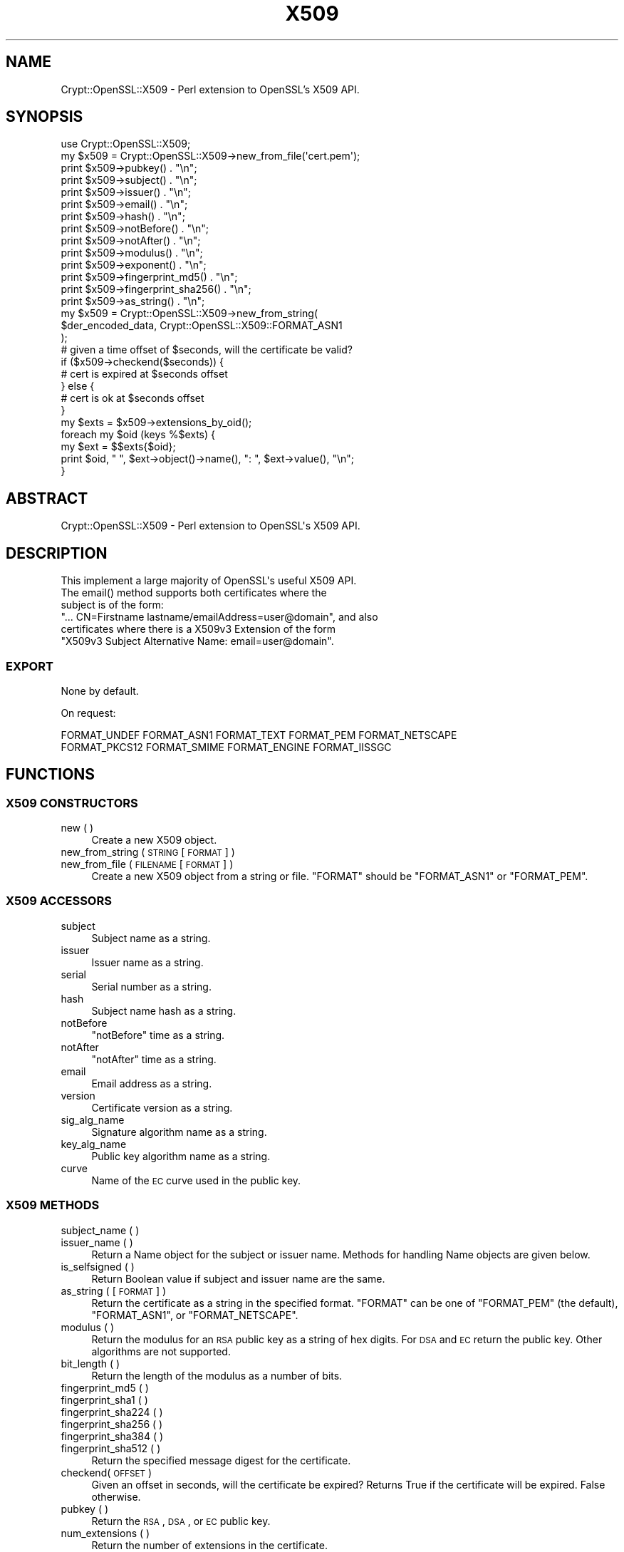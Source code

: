 .\" Automatically generated by Pod::Man 2.23 (Pod::Simple 3.14)
.\"
.\" Standard preamble:
.\" ========================================================================
.de Sp \" Vertical space (when we can't use .PP)
.if t .sp .5v
.if n .sp
..
.de Vb \" Begin verbatim text
.ft CW
.nf
.ne \\$1
..
.de Ve \" End verbatim text
.ft R
.fi
..
.\" Set up some character translations and predefined strings.  \*(-- will
.\" give an unbreakable dash, \*(PI will give pi, \*(L" will give a left
.\" double quote, and \*(R" will give a right double quote.  \*(C+ will
.\" give a nicer C++.  Capital omega is used to do unbreakable dashes and
.\" therefore won't be available.  \*(C` and \*(C' expand to `' in nroff,
.\" nothing in troff, for use with C<>.
.tr \(*W-
.ds C+ C\v'-.1v'\h'-1p'\s-2+\h'-1p'+\s0\v'.1v'\h'-1p'
.ie n \{\
.    ds -- \(*W-
.    ds PI pi
.    if (\n(.H=4u)&(1m=24u) .ds -- \(*W\h'-12u'\(*W\h'-12u'-\" diablo 10 pitch
.    if (\n(.H=4u)&(1m=20u) .ds -- \(*W\h'-12u'\(*W\h'-8u'-\"  diablo 12 pitch
.    ds L" ""
.    ds R" ""
.    ds C` ""
.    ds C' ""
'br\}
.el\{\
.    ds -- \|\(em\|
.    ds PI \(*p
.    ds L" ``
.    ds R" ''
'br\}
.\"
.\" Escape single quotes in literal strings from groff's Unicode transform.
.ie \n(.g .ds Aq \(aq
.el       .ds Aq '
.\"
.\" If the F register is turned on, we'll generate index entries on stderr for
.\" titles (.TH), headers (.SH), subsections (.SS), items (.Ip), and index
.\" entries marked with X<> in POD.  Of course, you'll have to process the
.\" output yourself in some meaningful fashion.
.ie \nF \{\
.    de IX
.    tm Index:\\$1\t\\n%\t"\\$2"
..
.    nr % 0
.    rr F
.\}
.el \{\
.    de IX
..
.\}
.\"
.\" Accent mark definitions (@(#)ms.acc 1.5 88/02/08 SMI; from UCB 4.2).
.\" Fear.  Run.  Save yourself.  No user-serviceable parts.
.    \" fudge factors for nroff and troff
.if n \{\
.    ds #H 0
.    ds #V .8m
.    ds #F .3m
.    ds #[ \f1
.    ds #] \fP
.\}
.if t \{\
.    ds #H ((1u-(\\\\n(.fu%2u))*.13m)
.    ds #V .6m
.    ds #F 0
.    ds #[ \&
.    ds #] \&
.\}
.    \" simple accents for nroff and troff
.if n \{\
.    ds ' \&
.    ds ` \&
.    ds ^ \&
.    ds , \&
.    ds ~ ~
.    ds /
.\}
.if t \{\
.    ds ' \\k:\h'-(\\n(.wu*8/10-\*(#H)'\'\h"|\\n:u"
.    ds ` \\k:\h'-(\\n(.wu*8/10-\*(#H)'\`\h'|\\n:u'
.    ds ^ \\k:\h'-(\\n(.wu*10/11-\*(#H)'^\h'|\\n:u'
.    ds , \\k:\h'-(\\n(.wu*8/10)',\h'|\\n:u'
.    ds ~ \\k:\h'-(\\n(.wu-\*(#H-.1m)'~\h'|\\n:u'
.    ds / \\k:\h'-(\\n(.wu*8/10-\*(#H)'\z\(sl\h'|\\n:u'
.\}
.    \" troff and (daisy-wheel) nroff accents
.ds : \\k:\h'-(\\n(.wu*8/10-\*(#H+.1m+\*(#F)'\v'-\*(#V'\z.\h'.2m+\*(#F'.\h'|\\n:u'\v'\*(#V'
.ds 8 \h'\*(#H'\(*b\h'-\*(#H'
.ds o \\k:\h'-(\\n(.wu+\w'\(de'u-\*(#H)/2u'\v'-.3n'\*(#[\z\(de\v'.3n'\h'|\\n:u'\*(#]
.ds d- \h'\*(#H'\(pd\h'-\w'~'u'\v'-.25m'\f2\(hy\fP\v'.25m'\h'-\*(#H'
.ds D- D\\k:\h'-\w'D'u'\v'-.11m'\z\(hy\v'.11m'\h'|\\n:u'
.ds th \*(#[\v'.3m'\s+1I\s-1\v'-.3m'\h'-(\w'I'u*2/3)'\s-1o\s+1\*(#]
.ds Th \*(#[\s+2I\s-2\h'-\w'I'u*3/5'\v'-.3m'o\v'.3m'\*(#]
.ds ae a\h'-(\w'a'u*4/10)'e
.ds Ae A\h'-(\w'A'u*4/10)'E
.    \" corrections for vroff
.if v .ds ~ \\k:\h'-(\\n(.wu*9/10-\*(#H)'\s-2\u~\d\s+2\h'|\\n:u'
.if v .ds ^ \\k:\h'-(\\n(.wu*10/11-\*(#H)'\v'-.4m'^\v'.4m'\h'|\\n:u'
.    \" for low resolution devices (crt and lpr)
.if \n(.H>23 .if \n(.V>19 \
\{\
.    ds : e
.    ds 8 ss
.    ds o a
.    ds d- d\h'-1'\(ga
.    ds D- D\h'-1'\(hy
.    ds th \o'bp'
.    ds Th \o'LP'
.    ds ae ae
.    ds Ae AE
.\}
.rm #[ #] #H #V #F C
.\" ========================================================================
.\"
.IX Title "X509 3"
.TH X509 3 "2015-01-24" "perl v5.12.3" "User Contributed Perl Documentation"
.\" For nroff, turn off justification.  Always turn off hyphenation; it makes
.\" way too many mistakes in technical documents.
.if n .ad l
.nh
.SH "NAME"
Crypt::OpenSSL::X509 \- Perl extension to OpenSSL's X509 API.
.SH "SYNOPSIS"
.IX Header "SYNOPSIS"
.Vb 1
\&  use Crypt::OpenSSL::X509;
\&
\&  my $x509 = Crypt::OpenSSL::X509\->new_from_file(\*(Aqcert.pem\*(Aq);
\&
\&  print $x509\->pubkey() . "\en";
\&  print $x509\->subject() . "\en";
\&  print $x509\->issuer() . "\en";
\&  print $x509\->email() . "\en";
\&  print $x509\->hash() . "\en";
\&  print $x509\->notBefore() . "\en";
\&  print $x509\->notAfter() . "\en";
\&  print $x509\->modulus() . "\en";
\&  print $x509\->exponent() . "\en";
\&  print $x509\->fingerprint_md5() . "\en";
\&  print $x509\->fingerprint_sha256() . "\en";
\&  print $x509\->as_string() . "\en";
\&
\&  my $x509 = Crypt::OpenSSL::X509\->new_from_string(
\&    $der_encoded_data, Crypt::OpenSSL::X509::FORMAT_ASN1
\&  );
\&
\&  # given a time offset of $seconds, will the certificate be valid?
\&  if ($x509\->checkend($seconds)) {
\&    # cert is expired at $seconds offset
\&  } else {
\&    # cert is ok at $seconds offset
\&  }
\&
\&  my $exts = $x509\->extensions_by_oid();
\&
\&  foreach my $oid (keys %$exts) {
\&    my $ext = $$exts{$oid};
\&    print $oid, " ", $ext\->object()\->name(), ": ", $ext\->value(), "\en";
\&  }
.Ve
.SH "ABSTRACT"
.IX Header "ABSTRACT"
.Vb 1
\&  Crypt::OpenSSL::X509 \- Perl extension to OpenSSL\*(Aqs X509 API.
.Ve
.SH "DESCRIPTION"
.IX Header "DESCRIPTION"
.Vb 1
\&  This implement a large majority of OpenSSL\*(Aqs useful X509 API.
\&
\&  The email() method supports both certificates where the
\&  subject is of the form:
\&  "... CN=Firstname lastname/emailAddress=user@domain", and also
\&  certificates where there is a X509v3 Extension of the form
\&  "X509v3 Subject Alternative Name: email=user@domain".
.Ve
.SS "\s-1EXPORT\s0"
.IX Subsection "EXPORT"
None by default.
.PP
On request:
.PP
.Vb 2
\&        FORMAT_UNDEF FORMAT_ASN1 FORMAT_TEXT FORMAT_PEM FORMAT_NETSCAPE
\&        FORMAT_PKCS12 FORMAT_SMIME FORMAT_ENGINE FORMAT_IISSGC
.Ve
.SH "FUNCTIONS"
.IX Header "FUNCTIONS"
.SS "X509 \s-1CONSTRUCTORS\s0"
.IX Subsection "X509 CONSTRUCTORS"
.IP "new ( )" 4
.IX Item "new ( )"
Create a new X509 object.
.IP "new_from_string ( \s-1STRING\s0 [ \s-1FORMAT\s0 ] )" 4
.IX Item "new_from_string ( STRING [ FORMAT ] )"
.PD 0
.IP "new_from_file ( \s-1FILENAME\s0 [ \s-1FORMAT\s0 ] )" 4
.IX Item "new_from_file ( FILENAME [ FORMAT ] )"
.PD
Create a new X509 object from a string or file. \f(CW\*(C`FORMAT\*(C'\fR should be \f(CW\*(C`FORMAT_ASN1\*(C'\fR or \f(CW\*(C`FORMAT_PEM\*(C'\fR.
.SS "X509 \s-1ACCESSORS\s0"
.IX Subsection "X509 ACCESSORS"
.IP "subject" 4
.IX Item "subject"
Subject name as a string.
.IP "issuer" 4
.IX Item "issuer"
Issuer name as a string.
.IP "serial" 4
.IX Item "serial"
Serial number as a string.
.IP "hash" 4
.IX Item "hash"
Subject name hash as a string.
.IP "notBefore" 4
.IX Item "notBefore"
\&\f(CW\*(C`notBefore\*(C'\fR time as a string.
.IP "notAfter" 4
.IX Item "notAfter"
\&\f(CW\*(C`notAfter\*(C'\fR time as a string.
.IP "email" 4
.IX Item "email"
Email address as a string.
.IP "version" 4
.IX Item "version"
Certificate version as a string.
.IP "sig_alg_name" 4
.IX Item "sig_alg_name"
Signature algorithm name as a string.
.IP "key_alg_name" 4
.IX Item "key_alg_name"
Public key algorithm name as a string.
.IP "curve" 4
.IX Item "curve"
Name of the \s-1EC\s0 curve used in the public key.
.SS "X509 \s-1METHODS\s0"
.IX Subsection "X509 METHODS"
.IP "subject_name ( )" 4
.IX Item "subject_name ( )"
.PD 0
.IP "issuer_name ( )" 4
.IX Item "issuer_name ( )"
.PD
Return a Name object for the subject or issuer name. Methods for handling Name objects are given below.
.IP "is_selfsigned ( )" 4
.IX Item "is_selfsigned ( )"
Return Boolean value if subject and issuer name are the same.
.IP "as_string ( [ \s-1FORMAT\s0 ] )" 4
.IX Item "as_string ( [ FORMAT ] )"
Return the certificate as a string in the specified format. \f(CW\*(C`FORMAT\*(C'\fR can be one of \f(CW\*(C`FORMAT_PEM\*(C'\fR (the default), \f(CW\*(C`FORMAT_ASN1\*(C'\fR, or \f(CW\*(C`FORMAT_NETSCAPE\*(C'\fR.
.IP "modulus ( )" 4
.IX Item "modulus ( )"
Return the modulus for an \s-1RSA\s0 public key as a string of hex digits. For \s-1DSA\s0 and \s-1EC\s0 return the public key. Other algorithms are not supported.
.IP "bit_length ( )" 4
.IX Item "bit_length ( )"
Return the length of the modulus as a number of bits.
.IP "fingerprint_md5 ( )" 4
.IX Item "fingerprint_md5 ( )"
.PD 0
.IP "fingerprint_sha1 ( )" 4
.IX Item "fingerprint_sha1 ( )"
.IP "fingerprint_sha224 ( )" 4
.IX Item "fingerprint_sha224 ( )"
.IP "fingerprint_sha256 ( )" 4
.IX Item "fingerprint_sha256 ( )"
.IP "fingerprint_sha384 ( )" 4
.IX Item "fingerprint_sha384 ( )"
.IP "fingerprint_sha512 ( )" 4
.IX Item "fingerprint_sha512 ( )"
.PD
Return the specified message digest for the certificate.
.IP "checkend( \s-1OFFSET\s0 )" 4
.IX Item "checkend( OFFSET )"
Given an offset in seconds, will the certificate be expired? Returns True if the certificate will be expired. False otherwise.
.IP "pubkey ( )" 4
.IX Item "pubkey ( )"
Return the \s-1RSA\s0, \s-1DSA\s0, or \s-1EC\s0 public key.
.IP "num_extensions ( )" 4
.IX Item "num_extensions ( )"
Return the number of extensions in the certificate.
.IP "extension ( \s-1INDEX\s0 )" 4
.IX Item "extension ( INDEX )"
Return the Extension specified by the integer \f(CW\*(C`INDEX\*(C'\fR.
Methods for handling Extension objects are given below.
.IP "extensions_by_oid ( )" 4
.IX Item "extensions_by_oid ( )"
.PD 0
.IP "extensions_by_name ( )" 4
.IX Item "extensions_by_name ( )"
.IP "extensions_by_long_name ( )" 4
.IX Item "extensions_by_long_name ( )"
.PD
Return a hash of Extensions indexed by \s-1OID\s0 or name.
.IP "has_extension_oid ( \s-1OID\s0 )" 4
.IX Item "has_extension_oid ( OID )"
Return true if the certificate has the extension specified by \f(CW\*(C`OID\*(C'\fR.
.SS "X509::Extension \s-1METHODS\s0"
.IX Subsection "X509::Extension METHODS"
.IP "critical ( )" 4
.IX Item "critical ( )"
Return a value indicating if the extension is critical or not.
\&\s-1FIXME:\s0 the value is an \s-1ASN\s0.1 \s-1BOOLEAN\s0 value.
.IP "object ( )" 4
.IX Item "object ( )"
Return the ObjectID of the extension.
Methods for handling ObjectID objects are given below.
.IP "value ( )" 4
.IX Item "value ( )"
Return the value or data of the extension.
\&\s-1FIXME:\s0 the value is returned as a string but may represent
a complex object.
.SS "X509::ObjectID \s-1METHODS\s0"
.IX Subsection "X509::ObjectID METHODS"
.IP "name ( )" 4
.IX Item "name ( )"
Return the long name of the object as a string.
.IP "oid ( )" 4
.IX Item "oid ( )"
Return the numeric dot-separated form of the object identifier as a string.
.SS "X509::Name \s-1METHODS\s0"
.IX Subsection "X509::Name METHODS"
.IP "as_string ( )" 4
.IX Item "as_string ( )"
Return a string representation of the Name
.IP "entries ( )" 4
.IX Item "entries ( )"
Return an array of Name_Entry objects. Methods for handling Name_Entry objects are given below.
.IP "has_entry ( \s-1TYPE\s0 [ \s-1LASTPOS\s0 ] )" 4
.IX Item "has_entry ( TYPE [ LASTPOS ] )"
.PD 0
.IP "has_long_entry ( \s-1TYPE\s0 [ \s-1LASTPOS\s0 ] )" 4
.IX Item "has_long_entry ( TYPE [ LASTPOS ] )"
.IP "has_oid_entry ( \s-1TYPE\s0 [ \s-1LASTPOS\s0 ] )" 4
.IX Item "has_oid_entry ( TYPE [ LASTPOS ] )"
.PD
Return true if a name has an entry of the specified \f(CW\*(C`TYPE\*(C'\fR. Depending on the function the \f(CW\*(C`TYPE\*(C'\fR may be in the short form (e.g. \f(CW\*(C`CN\*(C'\fR), long form (\f(CW\*(C`commonName\*(C'\fR) or \s-1OID\s0 (\f(CW2.5.4.3\fR). If \f(CW\*(C`LASTPOS\*(C'\fR is specified then the search is made from that index rather than from the start.
.IP "get_index_by_type ( \s-1TYPE\s0 [ \s-1LASTPOS\s0 ] )" 4
.IX Item "get_index_by_type ( TYPE [ LASTPOS ] )"
.PD 0
.IP "get_index_by_long_type ( \s-1TYPE\s0 [ \s-1LASTPOS\s0 ] )" 4
.IX Item "get_index_by_long_type ( TYPE [ LASTPOS ] )"
.IP "get_index_by_oid_type ( \s-1TYPE\s0 [ \s-1LASTPOS\s0 ] )" 4
.IX Item "get_index_by_oid_type ( TYPE [ LASTPOS ] )"
.PD
Return the index of an entry of the specified \f(CW\*(C`TYPE\*(C'\fR in a name. Depending on the function the \f(CW\*(C`TYPE\*(C'\fR may be in the short form (e.g. \f(CW\*(C`CN\*(C'\fR), long form (\f(CW\*(C`commonName\*(C'\fR) or \s-1OID\s0 (\f(CW2.5.4.3\fR). If \f(CW\*(C`LASTPOS\*(C'\fR is specified then the search is made from that index rather than from the start.
.IP "get_entry_by_type ( \s-1TYPE\s0 [ \s-1LASTPOS\s0 ] )" 4
.IX Item "get_entry_by_type ( TYPE [ LASTPOS ] )"
.PD 0
.IP "get_entry_by_long_type ( \s-1TYPE\s0 [ \s-1LASTPOS\s0 ] )" 4
.IX Item "get_entry_by_long_type ( TYPE [ LASTPOS ] )"
.PD
These methods work similarly to get_index_by_* but return the Name_Entry rather than the index.
.SS "X509::Name_Entry \s-1METHODS\s0"
.IX Subsection "X509::Name_Entry METHODS"
.IP "as_string ( [ \s-1LONG\s0 ] )" 4
.IX Item "as_string ( [ LONG ] )"
Return a string representation of the Name_Entry of the form \f(CW\*(C`typeName=Value\*(C'\fR. If \f(CW\*(C`LONG\*(C'\fR is 1, the long form of the type is used.
.IP "type ( [ \s-1LONG\s0 ] )" 4
.IX Item "type ( [ LONG ] )"
Return a string representation of the type of the Name_Entry. If \f(CW\*(C`LONG\*(C'\fR is 1, the long form of the type is used.
.IP "value ( )" 4
.IX Item "value ( )"
Return a string representation of the value of the Name_Entry.
.IP "is_printableString ( )" 4
.IX Item "is_printableString ( )"
.PD 0
.IP "is_ia5string ( )" 4
.IX Item "is_ia5string ( )"
.IP "is_utf8string ( )" 4
.IX Item "is_utf8string ( )"
.IP "is_asn1_type ( [\s-1ASN1_TYPE\s0] )" 4
.IX Item "is_asn1_type ( [ASN1_TYPE] )"
.PD
Return true if the Name_Entry value is of the specified type. The value of \f(CW\*(C`ASN1_TYPE\*(C'\fR should be as listed in OpenSSL's \f(CW\*(C`asn1.h\*(C'\fR.
.SH "SEE ALSO"
.IX Header "SEE ALSO"
\&\fIOpenSSL\fR\|(1), Crypt::OpenSSL::RSA, Crypt::OpenSSL::Bignum
.SH "AUTHOR"
.IX Header "AUTHOR"
Dan Sully
.SH "CONTRIBUTORS"
.IX Header "CONTRIBUTORS"
David O'Callaghan, <david.ocallaghan@cs.tcd.ie>
Daniel Kahn Gillmor <dkg@fifthhorseman.net>
.SH "COPYRIGHT AND LICENSE"
.IX Header "COPYRIGHT AND LICENSE"
Copyright 2004\-2015 by Dan Sully
.PP
This library is free software; you can redistribute it and/or modify
it under the same terms as Perl itself.
